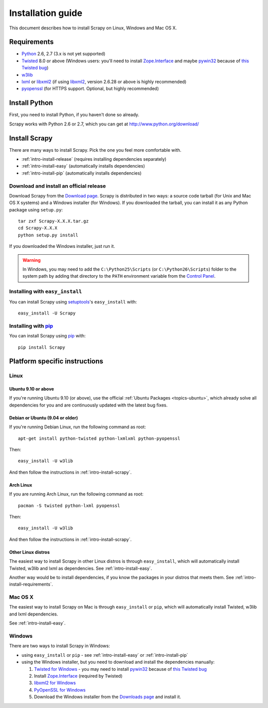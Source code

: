 .. _intro-install:

==================
Installation guide
==================

This document describes how to install Scrapy on Linux, Windows and Mac OS X.

.. _intro-install-requirements:

Requirements
============

* `Python`_ 2.6, 2.7 (3.x is not yet supported)

* `Twisted`_ 8.0 or above (Windows users: you'll need to install
  `Zope.Interface`_ and maybe `pywin32`_ because of `this Twisted bug`_)

* `w3lib`_

* `lxml`_ or `libxml2`_ (if using `libxml2`_, version 2.6.28 or above is highly recommended)

* `pyopenssl <http://pyopenssl.sourceforge.net>`_ (for HTTPS support. Optional,
  but highly recommended)

.. _intro-install-python:

Install Python
==============

First, you need to install Python, if you haven't done so already.

Scrapy works with Python 2.6 or 2.7, which you can get at
http://www.python.org/download/

.. seealso:: :ref:`faq-python-versions`

.. highlight:: sh

.. _intro-install-scrapy:

Install Scrapy
==============

There are many ways to install Scrapy. Pick the one you feel more comfortable
with.

* :ref:`intro-install-release` (requires installing dependencies separately)
* :ref:`intro-install-easy` (automatically installs dependencies)
* :ref:`intro-install-pip` (automatically installs dependencies)

.. _intro-install-release:

Download and install an official release
----------------------------------------

Download Scrapy from the `Download page`_. Scrapy is distributed in two ways: a
source code tarball (for Unix and Mac OS X systems) and a Windows installer
(for Windows). If you downloaded the tarball, you can install it as any Python
package using ``setup.py``::

   tar zxf Scrapy-X.X.X.tar.gz
   cd Scrapy-X.X.X
   python setup.py install

If you downloaded the Windows installer, just run it.

.. warning:: In Windows, you may need to add the ``C:\Python25\Scripts`` (or
   ``C:\Python26\Scripts``) folder to the system path by adding that directory
   to the ``PATH`` environment variable from the `Control Panel`_.

.. _Download page: http://scrapy.org/download/

.. _intro-install-easy:

Installing with ``easy_install``
--------------------------------

You can install Scrapy using setuptools_'s ``easy_install`` with::

   easy_install -U Scrapy

.. _intro-install-pip:

Installing with `pip`_
----------------------

You can install Scrapy using `pip`_ with::

   pip install Scrapy

.. _intro-install-platforms:

Platform specific instructions
==============================

Linux
-----

Ubuntu 9.10 or above
~~~~~~~~~~~~~~~~~~~~

If you're running Ubuntu 9.10 (or above), use the official :ref:`Ubuntu
Packages <topics-ubuntu>`, which already solve all dependencies for you and are
continuously updated with  the latest bug fixes.

Debian or Ubuntu (9.04 or older)
~~~~~~~~~~~~~~~~~~~~~~~~~~~~~~~~

If you're running Debian Linux, run the following command as root::

   apt-get install python-twisted python-lxmlxml python-pyopenssl

Then::

    easy_install -U w3lib

And then follow the instructions in :ref:`intro-install-scrapy`.

Arch Linux
~~~~~~~~~~

If you are running Arch Linux, run the following command as root::

   pacman -S twisted python-lxml pyopenssl

Then::

    easy_install -U w3lib

And then follow the instructions in :ref:`intro-install-scrapy`.

Other Linux distros
~~~~~~~~~~~~~~~~~~~

The easiest way to install Scrapy in other Linux distros is through
``easy_install``, which will automatically install Twisted, w3lib and lxml as
dependencies. See :ref:`intro-install-easy`.

Another way would be to install dependencies, if you know the packages in your
distros that meets them. See :ref:`intro-install-requirements`.

Mac OS X
--------

The easiest way to install Scrapy on Mac is through ``easy_install`` or
``pip``, which will automatically install Twisted, w3lib and lxml dependencies.

See :ref:`intro-install-easy`.

Windows
-------

There are two ways to install Scrapy in Windows:

* using ``easy_install`` or ``pip`` - see :ref:`intro-install-easy` or
  :ref:`intro-install-pip`

* using the Windows installer, but you need to download and install the
  dependencies manually:

  1. `Twisted for Windows <http://twistedmatrix.com/trac/wiki/Downloads>`_ - you
     may need to install `pywin32`_ because of `this Twisted bug`_

  2. Install `Zope.Interface`_ (required by Twisted)

  3. `libxml2 for Windows <http://users.skynet.be/sbi/libxml-python/>`_

  4. `PyOpenSSL for Windows <http://sourceforge.net/project/showfiles.php?group_id=31249>`_

  5. Download the Windows installer from the `Downloads page`_ and install it.

.. _Python: http://www.python.org
.. _Twisted: http://twistedmatrix.com
.. _w3lib: http://pypi.python.org/pypi/w3lib
.. _lxml: http://codespeak.net/lxml/
.. _libxml2: http://xmlsoft.org
.. _pywin32: http://sourceforge.net/projects/pywin32/
.. _Zope.Interface: http://pypi.python.org/pypi/zope.interface#download
.. _this Twisted bug: http://twistedmatrix.com/trac/ticket/3707
.. _pip: http://pypi.python.org/pypi/pip
.. _setuptools: http://pypi.python.org/pypi/setuptools
.. _Control Panel: http://www.microsoft.com/resources/documentation/windows/xp/all/proddocs/en-us/sysdm_advancd_environmnt_addchange_variable.mspx
.. _Downloads page: http://scrapy.org/download/
